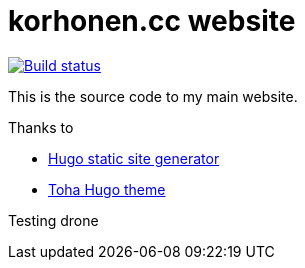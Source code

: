 = korhonen.cc website

[link="https://drone.korhonen.cc/FunctionalHacker/korhonen.cc"]
image::https://drone.korhonen.cc/api/badges/FunctionalHacker/korhonen.cc/status.svg[Build status]

This is the source code to my main website.

.Thanks to
* https://gohugo.io[Hugo static site generator]
* https://github.com/hugo-toha/toha[Toha Hugo theme]

Testing drone
